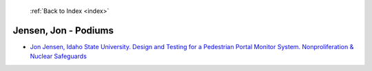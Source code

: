  :ref:`Back to Index <index>`

Jensen, Jon - Podiums
---------------------

* `Jon Jensen, Idaho State University. Design and Testing for a Pedestrian Portal Monitor System. Nonproliferation & Nuclear Safeguards <../_static/docs/108.pdf>`_
